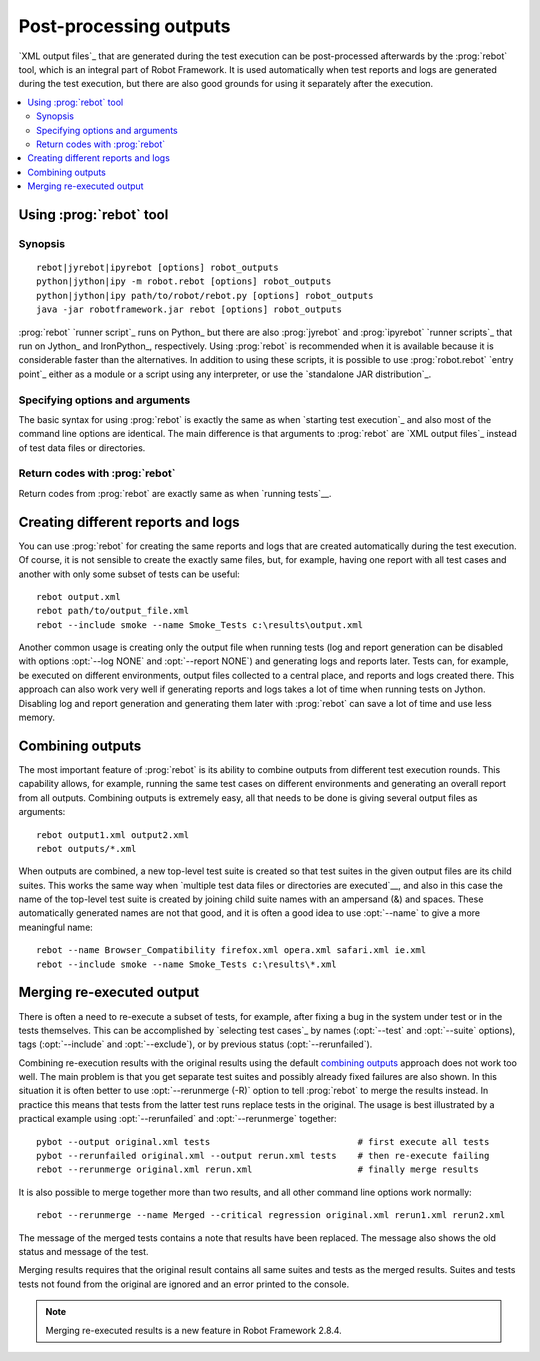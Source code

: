 .. _rebot:

Post-processing outputs
-----------------------

`XML output files`_ that are generated during the test execution can be
post-processed afterwards by the :prog:`rebot` tool, which is an integral
part of Robot Framework. It is used automatically when test
reports and logs are generated during the test execution, but there
are also good grounds for using it separately after the execution.

.. contents::
   :depth: 2
   :local:

Using :prog:`rebot` tool
~~~~~~~~~~~~~~~~~~~~~~~~

Synopsis
''''''''

::

    rebot|jyrebot|ipyrebot [options] robot_outputs
    python|jython|ipy -m robot.rebot [options] robot_outputs
    python|jython|ipy path/to/robot/rebot.py [options] robot_outputs
    java -jar robotframework.jar rebot [options] robot_outputs

:prog:`rebot` `runner script`_ runs on Python_ but there are also :prog:`jyrebot`
and :prog:`ipyrebot` `runner scripts`_ that run on Jython_ and IronPython_, respectively.
Using :prog:`rebot` is recommended when it is available because it is considerable
faster than the alternatives. In addition to using these scripts, it is possible to use
:prog:`robot.rebot` `entry point`_ either as a module or a script using
any interpreter, or use the `standalone JAR distribution`_.

Specifying options and arguments
''''''''''''''''''''''''''''''''

The basic syntax for using :prog:`rebot` is exactly the same as when
`starting test execution`_ and also most of the command line options are
identical. The main difference is that arguments to :prog:`rebot` are
`XML output files`_ instead of test data files or directories.

Return codes with :prog:`rebot`
'''''''''''''''''''''''''''''''

Return codes from :prog:`rebot` are exactly same as when `running tests`__.

__ `Return codes`_

Creating different reports and logs
~~~~~~~~~~~~~~~~~~~~~~~~~~~~~~~~~~~

You can use :prog:`rebot` for creating the same reports and logs that
are created automatically during the test execution. Of course, it is
not sensible to create the exactly same files, but, for example,
having one report with all test cases and another with only some
subset of tests can be useful::

   rebot output.xml
   rebot path/to/output_file.xml
   rebot --include smoke --name Smoke_Tests c:\results\output.xml

Another common usage is creating only the output file when running tests
(log and report generation can be disabled with options :opt:`--log NONE`
and :opt:`--report NONE`) and generating logs and reports later. Tests can,
for example, be executed on different environments, output files collected
to a central place, and reports and logs created there. This approach can
also work very well if generating reports and logs takes a lot of time when
running tests on Jython. Disabling log and report generation and generating
them later with :prog:`rebot` can save a lot of time and use less memory.

Combining outputs
~~~~~~~~~~~~~~~~~

The most important feature of :prog:`rebot` is its ability to combine
outputs from different test execution rounds. This capability allows,
for example, running the same test cases on different environments and
generating an overall report from all outputs. Combining outputs is
extremely easy, all that needs to be done is giving several output
files as arguments::

   rebot output1.xml output2.xml
   rebot outputs/*.xml

When outputs are combined, a new top-level test suite is created so
that test suites in the given output files are its child suites. This
works the same way when `multiple test data files or directories are
executed`__, and also in this case the name of the top-level test
suite is created by joining child suite names with an ampersand (&)
and spaces. These automatically generated names are not that good, and
it is often a good idea to use :opt:`--name` to give a more
meaningful name::

   rebot --name Browser_Compatibility firefox.xml opera.xml safari.xml ie.xml
   rebot --include smoke --name Smoke_Tests c:\results\*.xml

__ `Specifying test data to be executed`_

Merging re-executed output
~~~~~~~~~~~~~~~~~~~~~~~~~~

There is often a need to re-execute a subset of tests, for example, after
fixing a bug in the system under test or in the tests themselves. This can be
accomplished by `selecting test cases`_ by names (:opt:`--test` and
:opt:`--suite` options), tags (:opt:`--include` and :opt:`--exclude`), or
by previous status (:opt:`--rerunfailed`).

Combining re-execution results with the original results using the default
`combining outputs`_ approach does not work too well. The main problem is
that you get separate test suites and possibly already fixed failures are
also shown. In this situation it is often better to use :opt:`--rerunmerge (-R)`
option to tell :prog:`rebot` to merge the results instead. In practice this
means that tests from the latter test runs replace tests in the original.
The usage is best illustrated by a practical example using :opt:`--rerunfailed`
and :opt:`--rerunmerge` together::

  pybot --output original.xml tests                            # first execute all tests
  pybot --rerunfailed original.xml --output rerun.xml tests    # then re-execute failing
  rebot --rerunmerge original.xml rerun.xml                    # finally merge results

It is also possible to merge together more than two results, and all other
command line options work normally::

  rebot --rerunmerge --name Merged --critical regression original.xml rerun1.xml rerun2.xml

The message of the merged tests contains a note that results have been
replaced. The message also shows the old status and message of the test.

Merging results requires that the original result contains all same suites
and tests as the merged results. Suites and tests tests not found from the
original are ignored and an error printed to the console.

.. note:: Merging re-executed results is a new feature in Robot Framework 2.8.4.
